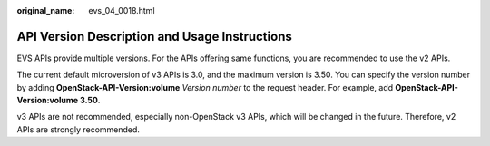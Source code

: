 :original_name: evs_04_0018.html

.. _evs_04_0018:

API Version Description and Usage Instructions
==============================================

EVS APIs provide multiple versions. For the APIs offering same functions, you are recommended to use the v2 APIs.

The current default microversion of v3 APIs is 3.0, and the maximum version is 3.50. You can specify the version number by adding **OpenStack-API-Version:volume** *Version number* to the request header. For example, add **OpenStack-API-Version:volume 3.50**.

v3 APIs are not recommended, especially non-OpenStack v3 APIs, which will be changed in the future. Therefore, v2 APIs are strongly recommended.
